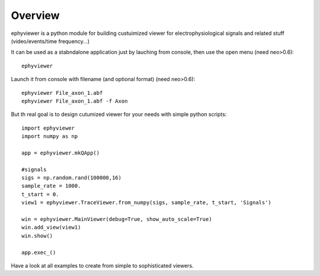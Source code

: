 Overview
========

ephyviewer is a python module for building custuimized viewer
for electrophysiological signals and related stuff (video/events/time frequency...)

It can be used as a stabndalone application just by lauching from console, 
then use the open menu (need neo>0.6)::
    ephyviewer


Launch it from console with filename (and optional format) (need neo>0.6)::

    ephyviewer File_axon_1.abf
    ephyviewer File_axon_1.abf -f Axon


    
But th real goal is to design cutumized viewer for your needs with
simple python scripts::
 
    import ephyviewer
    import numpy as np

    app = ephyviewer.mkQApp()

    #signals
    sigs = np.random.rand(100000,16)
    sample_rate = 1000.
    t_start = 0.
    view1 = ephyviewer.TraceViewer.from_numpy(sigs, sample_rate, t_start, 'Signals')

    win = ephyviewer.MainViewer(debug=True, show_auto_scale=True)
    win.add_view(view1)
    win.show()

    app.exec_()



Have a look at all examples to create from simple to sophisticated viewers.

